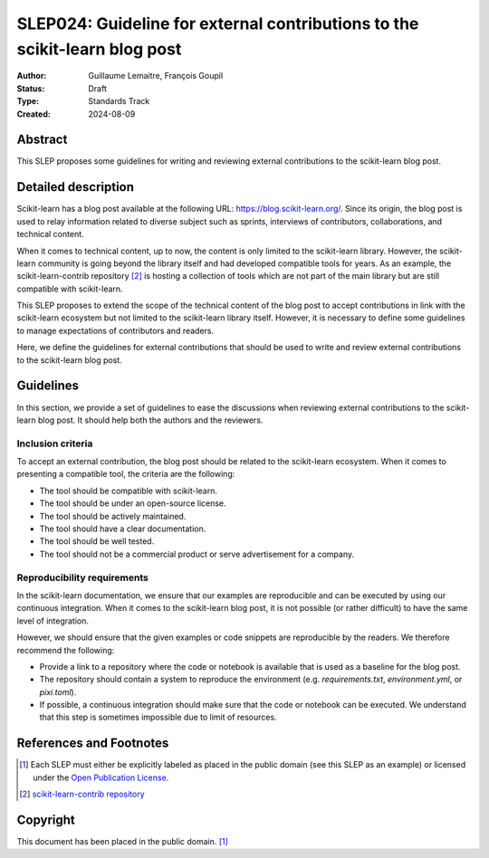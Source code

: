 .. _slep_024:

===========================================================================
SLEP024: Guideline for external contributions to the scikit-learn blog post
===========================================================================

:Author: Guillaume Lemaitre, François Goupil
:Status: Draft
:Type: Standards Track
:Created: 2024-08-09

Abstract
--------

This SLEP proposes some guidelines for writing and reviewing external contributions
to the scikit-learn blog post.

Detailed description
--------------------

Scikit-learn has a blog post available at the following URL:
https://blog.scikit-learn.org/. Since its origin, the blog post is used to relay
information related to diverse subject such as sprints, interviews of contributors,
collaborations, and technical content.

When it comes to technical content, up to now, the content is only limited to the
scikit-learn library. However, the scikit-learn community is going beyond the
library itself and had developed compatible tools for years. As an example, the
scikit-learn-contrib repository [2]_ is hosting a collection of tools which are not
part of the main library but are still compatible with scikit-learn.

This SLEP proposes to extend the scope of the technical content of the blog post to
accept contributions in link with the scikit-learn ecosystem but not limited to the
scikit-learn library itself. However, it is necessary to define some guidelines to
manage expectations of contributors and readers.

Here, we define the guidelines for external contributions that should be used to
write and review external contributions to the scikit-learn blog post.

Guidelines
----------

In this section, we provide a set of guidelines to ease the discussions when reviewing
external contributions to the scikit-learn blog post. It should help both the authors
and the reviewers.

Inclusion criteria
^^^^^^^^^^^^^^^^^^

To accept an external contribution, the blog post should be related to the scikit-learn
ecosystem. When it comes to presenting a compatible tool, the criteria are the
following:

- The tool should be compatible with scikit-learn.
- The tool should be under an open-source license.
- The tool should be actively maintained.
- The tool should have a clear documentation.
- The tool should be well tested.
- The tool should not be a commercial product or serve advertisement for a company.

Reproducibility requirements
^^^^^^^^^^^^^^^^^^^^^^^^^^^^

In the scikit-learn documentation, we ensure that our examples are reproducible and can
be executed by using our continuous integration. When it comes to the scikit-learn blog
post, it is not possible (or rather difficult) to have the same level of integration.

However, we should ensure that the given examples or code snippets are reproducible by
the readers. We therefore recommend the following:

- Provide a link to a repository where the code or notebook is available that is used
  as a baseline for the blog post.
- The repository should contain a system to reproduce the environment (e.g.
  `requirements.txt`, `environment.yml`, or `pixi.toml`).
- If possible, a continuous integration should make sure that the code or notebook can
  be executed. We understand that this step is sometimes impossible due to limit of
  resources.

References and Footnotes
------------------------

.. [1] Each SLEP must either be explicitly labeled as placed in the public
   domain (see this SLEP as an example) or licensed under the `Open
   Publication License`_.

.. [2] `scikit-learn-contrib repository <https://github.com/scikit-learn-contrib>`__

.. _Open Publication License: https://www.opencontent.org/openpub/

Copyright
---------

This document has been placed in the public domain. [1]_
